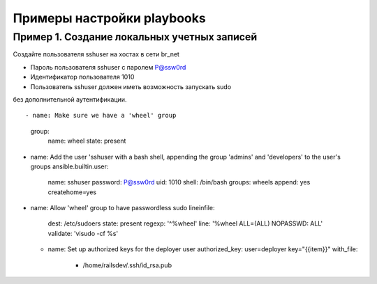 Примеры настройки playbooks
~~~~~~~~~~~~~~~~~~~~~~~~~~~~


Пример 1. Создание локальных учетных записей
"""""""""""""""""""""""""""""""""""""""""""""

Создайте пользователя sshuser на хостах в сети br_net

- Пароль пользователя sshuser с паролем P@ssw0rd
- Идентификатор пользователя 1010
- Пользователь sshuser должен иметь возможность запускать sudo 
без дополнительной аутентификации.

::

- name: Make sure we have a 'wheel' group
  group:
    name: wheel
    state: present


- name: Add the user 'sshuser with a bash shell, appending the group 'admins' and 'developers' to the user's groups
  ansible.builtin.user:
    name: sshuser
    password: P@ssw0rd
    uid: 1010
    shell: /bin/bash
    groups: wheels
    append: yes
    createhome=yes


- name: Allow 'wheel' group to have passwordless sudo
  lineinfile:
    dest: /etc/sudoers
    state: present
    regexp: '^%wheel'
    line: '%wheel ALL=(ALL) NOPASSWD: ALL'
    validate: 'visudo -cf %s'

  - name: Set up authorized keys for the deployer user
    authorized_key: user=deployer key="{{item}}"
    with_file:
        - /home/railsdev/.ssh/id_rsa.pub


